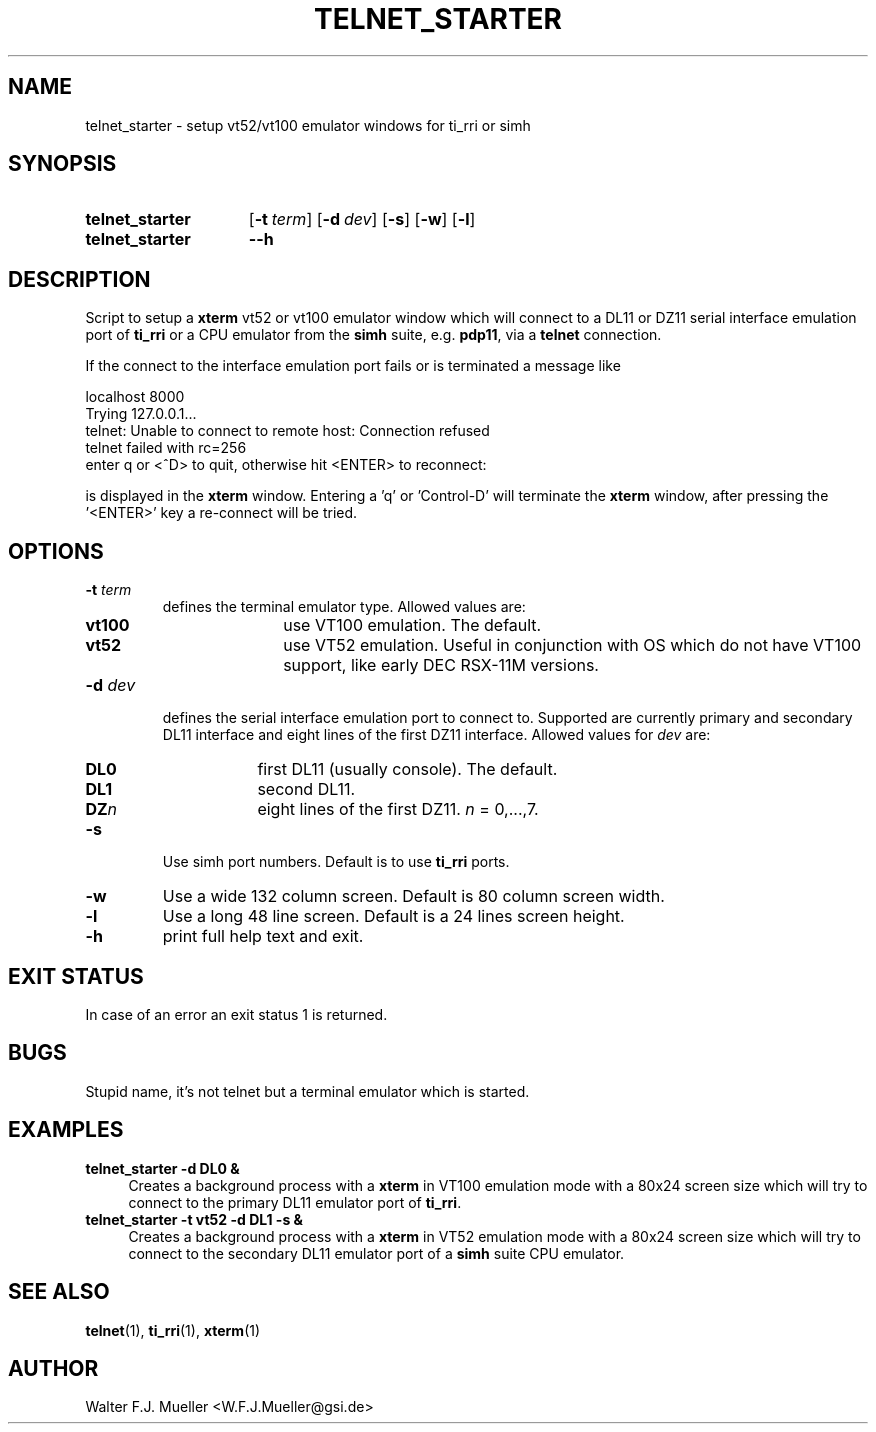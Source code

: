 .\"  -*- nroff -*-
.\"  $Id: telnet_starter.1 550 2014-02-03 08:16:57Z mueller $
.\"
.\" Copyright 2013- by Walter F.J. Mueller <W.F.J.Mueller@gsi.de>
.\" 
.\" ------------------------------------------------------------------
.
.TH TELNET_STARTER 1 2010-07-09 "Retro Project" "Retro Project Manual"
.\" ------------------------------------------------------------------
.SH NAME
telnet_starter \- setup vt52/vt100 emulator windows for ti_rri or simh
.\" ------------------------------------------------------------------
.SH SYNOPSIS
.
.SY telnet_starter
.OP \-t term
.OP \-d dev
.OP \-s
.OP \-w
.OP \-l
.
.SY telnet_starter
.B \-\-h
.YS
.
.\" ------------------------------------------------------------------
.SH DESCRIPTION
Script to setup a \fBxterm\fP vt52 or vt100 emulator window which
will connect to a DL11 or DZ11 serial interface emulation port of
\fBti_rri\fP or a CPU emulator from the \fBsimh\fP suite, 
e.g. \fBpdp11\fP, via a \fBtelnet\fP connection.

If the connect to the interface emulation port fails or is terminated
a message like

.EX
    localhost 8000
    Trying 127.0.0.1...
    telnet: Unable to connect to remote host: Connection refused
    telnet failed with rc=256
    enter q or <^D> to quit, otherwise hit <ENTER> to reconnect: 
.EE

is displayed in the \fBxterm\fP window. Entering a 'q' or 'Control-D'
will terminate the \fBxterm\fP window, after pressing the '<ENTER>'
key a re-connect will be tried.

.
.\" ------------------------------------------------------------------
.SH OPTIONS
.
.\" ----------------------------------------------
.IP "\fB\-t \fIterm\fR"
defines the terminal emulator type. Allowed values are:
.RS
.RS 3
.PD 0
.IP \fBvt100\fP 8
use VT100 emulation. The default.
.IP \fBvt52\fP
use VT52 emulation. Useful in conjunction with OS which do not have VT100
support, like early DEC RSX-11M versions.
.RE
.RE
.PD
.
.\" ----------------------------------------------
.IP "\fB\-d \fIdev\fR"
defines the serial interface emulation port to connect to. Supported
are currently primary and secondary DL11 interface and eight lines of
the first DZ11 interface. Allowed values for \fIdev\fP are:
.RS
.RS 3
.PD 0
.IP \fBDL0\fP 6
first DL11 (usually console). The default.
.IP \fBDL1\fP 6
second DL11.
.IP \fBDZ\fIn\fP 6
eight lines of the first DZ11. \fIn\fP = 0,...,7.
.RE
.RE
.PD
.
.\" ----------------------------------------------
.IP "\fB\-s\fR"
Use simh port numbers. Default is to use \fBti_rri\fP ports.
.
.\" ----------------------------------------------
.IP "\fB\-w\fR"
Use a wide 132 column screen. Default is 80 column screen width.
.
.\" ----------------------------------------------
.IP "\fB\-l\fR"
Use a long 48 line screen. Default is a 24 lines screen height.
.
.\" ----------------------------------------------
.IP "\fB\-h\fR"
print full help text and exit.
.
.
.\" ------------------------------------------------------------------
.SH EXIT STATUS
In case of an error an exit status 1 is returned.
.
.\" ------------------------------------------------------------------
.SH BUGS
Stupid name, it's not telnet but a terminal emulator which is started.
.
.\" ------------------------------------------------------------------
.SH EXAMPLES
.IP "\fBtelnet_starter -d DL0 &\fR" 4
Creates a background process with a \fBxterm\fP in VT100 emulation mode
with a 80x24 screen size which will try to connect to the primary DL11 
emulator port of \fBti_rri\fP.
.
.IP "\fBtelnet_starter -t vt52 -d DL1 -s &\fR"
Creates a background process with a \fBxterm\fP in VT52 emulation mode
with a 80x24 screen size which will try to connect to the secondary DL11 
emulator port of a \fBsimh\fP suite CPU emulator.
.
.\" ------------------------------------------------------------------
.SH "SEE ALSO"
.BR telnet (1),
.BR ti_rri (1),
.BR xterm (1)

.\" ------------------------------------------------------------------
.SH AUTHOR
Walter F.J. Mueller <W.F.J.Mueller@gsi.de>
